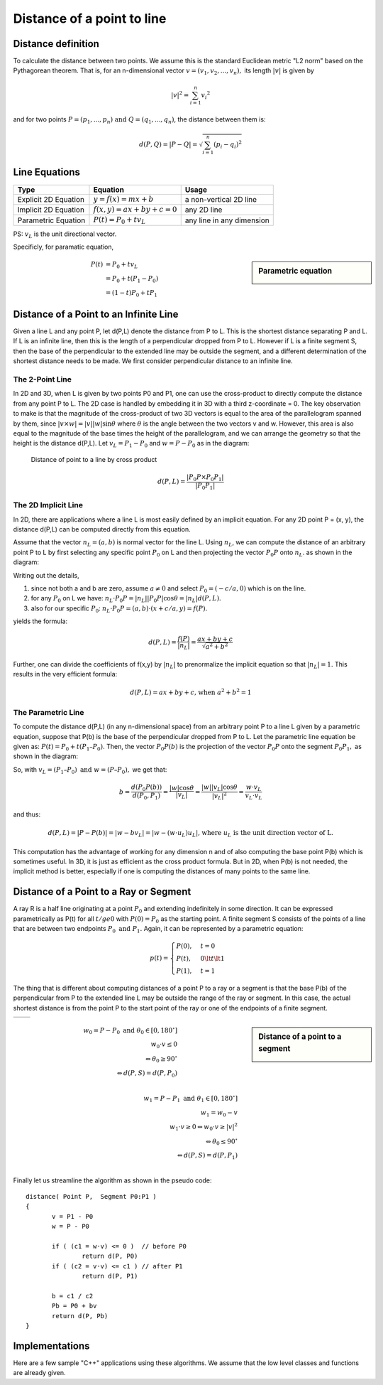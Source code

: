 ***************************
Distance of a point to line
***************************

Distance definition
===================

To calculate the distance between two points. We assume this is the standard Euclidean metric "L2 norm" 
based on the Pythagorean theorem. That is, for an n-dimensional vector :math:`v=(v_1,v_2,...,v_n),` its 
length :math:`|v|` is given by

.. math::

   |v|^2 = \sum_{i=1}^{n} {v_i}^2   

and for two points :math:`P=(p_1,...,p_n) \text{ and } Q=(q_1,...,q_n)`, the distance between them is:

.. math::

   d(P, Q) = | P - Q | = \sqrt{\sum_{i=1}^{n} (p_i - q_i)^2}


Line Equations
==============

======================  ===========================  ===========================
Type                    Equation                     Usage                      
======================  ===========================  ===========================
Explicit 2D Equation    :math:`y=f(x)=mx+b`          a non-vertical 2D line     
Implicit 2D Equation    :math:`f(x,y)=ax+by+c=0`     any 2D line                
Parametric Equation     :math:`P(t) = P_0 + tv_L`    any line in any dimension  
======================  ===========================  ===========================

PS: :math:`v_L` is the unit directional vector.

Specificly, for paramatic equation, 

.. sidebar:: Parametric equation

   .. image:: images/parametric_equation.gif

.. math:: 

   P(t) &= P_0 + tv_L \\
        &= P_0 + t(P_1 - P_0) \\
        &= (1-t)P_0 + tP_1


Distance of a Point to an Infinite Line
=======================================

Given a line L and any point P, let d(P,L) denote the distance from P to L. 
This is the shortest distance separating P and L. If L is an infinite line, 
then this is the length of a perpendicular dropped from P to L. However if L 
is a finite segment S, then the base of the perpendicular to the extended line 
may be outside the segment, and a different determination of the shortest distance 
needs to be made. We first consider perpendicular distance to an infinite line.

The 2-Point Line
----------------

In 2D and 3D, when L is given by two points P0 and P1, one can use the cross-product 
to directly compute the distance from any point P to L. The 2D case is handled by embedding 
it in 3D with a third z-coordinate = 0. The key observation to make is that the magnitude of 
the cross-product of two 3D vectors is equal to the area of the parallelogram spanned by them, 
since :math:`|v \times w| = |v||w| \sin{\theta}` where :math:`\theta` is the angle between 
the two vectors v and w. However, this area is also equal to the magnitude of the base times 
the height of the parallelogram, and we can arrange the geometry so that the height is the 
distance d(P,L). Let :math:`v_L=P_1 - P_0` and :math:`w = P - P_0` as in the diagram:


.. figure:: images/distance_p_2_l_by_cross_product.gif

   Distance of point to a line by cross product

   .. math::

      d(P, L) = \frac{|P_0P \times P_0P_1|}{|P_0P_1|}


The 2D Implicit Line
--------------------

In 2D, there are applications where a line L is most easily defined by an implicit equation. 
For any 2D point P = (x, y), the distance d(P,L) can be computed directly from this equation.

Assume that the vector :math:`n_L = (a, b)` is normal vector for the line L. Using :math:`n_L`, 
we can compute the distance of an arbitrary point P to L by first selecting any specific point 
:math:`P_0` on L and then projecting the vector :math:`P_0P` onto :math:`n_L`. as shown in the 
diagram:

.. image:: images/distance_by_implicit_equation.gif

Writing out the details,

#. since not both a and b are zero, assume :math:`a \ne 0` and select :math:`P_0 = (-c / a, 0)` which is on the line.
#. for any :math:`P_0` on L we have: :math:`n_L \cdot P_0P = |n_L||P_0P| \cos{\theta} = |n_L| d(P, L).`
#. also for our specific :math:`P_0`: :math:`n_L \cdot P_0P = (a, b) \cdot (x+c/a, y) = f(P).`

yields the formula:

.. math::

   d(P,L) = \frac{f(P)}{|n_L|} = \frac{ax+by+c}{\sqrt{a^2 + b^2}}

Further, one can divide the coefficients of f(x,y) by :math:`|n_L|` to prenormalize the implicit equation so that 
:math:`|n_L| = 1.` This results in the very efficient formula:

.. math::

   d(P,L) = ax+by+c \text{, when } a^2 + b^2 = 1


The Parametric Line
-------------------

To compute the distance d(P,L) (in any n-dimensional space) from an arbitrary point P 
to a line L given by a parametric equation, suppose that P(b) is the base of the perpendicular 
dropped from P to L. Let the parametric line equation be given as: :math:`P(t) = P_0 + t (P_1 – P_0).` 
Then, the vector :math:`P_0P(b)` is the projection of the vector :math:`P_0P` onto the segment 
:math:`P_0P_1,` as shown in the diagram:

.. image:: images/distance_by_parametric_equation.gif

So, with :math:`v_L = (P_1 – P_0) \text{ and } w = (P – P_0),` we get that:

.. math::

   b = \frac{d(P_0P(b))}{d(P_0, P_1)} = \frac{|w|\cos{\theta}}{|v_L|} 
     = \frac{|w||v_L|\cos{\theta}}{|v_L|^2} = \frac{w \cdot v_L}{v_L \cdot v_L}


and thus:

.. math::
   
   d(P, L) = |P - P(b)| = |w - bv_L| = |w-(w \cdot u_L)u_L| 
   \text{, where } u_L \text{ is the unit direction vector of L.}

This computation has the advantage of working for any dimension n and of also computing 
the base point P(b) which is sometimes useful. In 3D, it is just as efficient as the cross 
product formula. But in 2D, when P(b) is not needed, the implicit method is better, especially 
if one is computing the distances of many points to the same line.


Distance of a Point to a Ray or Segment
=======================================

A ray R is a half line originating at a point :math:`P_0` and extending indefinitely in some direction. 
It can be expressed parametrically as P(t) for all :math:`t /ge 0` with :math:`P(0) = P_0` as the starting point. 
A finite segment S consists of the points of a line that are between two endpoints :math:`P_0 \text{ and } P_1.` 
Again, it can be represented by a parametric equation:

.. math::

   p(t) = 
   \begin{cases}
   P(0), & t=0 \\
   P(t), & 0 \lt t \lt 1 \\
   P(1), & t=1
   \end{cases}

The thing that is different about computing distances of a point P to a ray or a segment is that 
the base P(b) of the perpendicular from P to the extended line L may be outside the range of the 
ray or segment. In this case, the actual shortest distance is from the point P to the start point 
of the ray or one of the endpoints of a finite segment.

+-----------------------------------------+----------------------------------------+
| .. image:: images/distance_with_ray.gif | .. image:: images/distance_segment.gif |
+-----------------------------------------+----------------------------------------+


.. sidebar:: Distance of a point to a segment

   .. image:: images/distance_segment_2.gif
   .. image:: images/distance_segment_3.gif

.. math::

   w_0 = P - P_0 \text{ and } \theta_0 \in [0, 180^\circ] \\
   w_0 \cdot v \le 0 \\
   \Leftrightarrow \theta_0 \ge 90^\circ \\
   \Leftrightarrow d(P,S) = d(P,P_0) \\

   w_1 = P - P_1 \text{ and } \theta_1 \in [0, 180^\circ] \\
   w_1 = w_0 - v \\
   w_1 \cdot v \ge 0  \Leftrightarrow w_0 \cdot v \ge |v|^2 \\
   \Leftrightarrow \theta_0 \le 90^\circ \\
   \Leftrightarrow d(P,S) = d(P,P_1) \\

Finally let us streamline the algorithm as shown in the pseudo code::

   distance( Point P,  Segment P0:P1 )
   {
          v = P1 - P0
          w = P - P0
   
          if ( (c1 = w·v) <= 0 )  // before P0
                  return d(P, P0)
          if ( (c2 = v·v) <= c1 ) // after P1
                  return d(P, P1)
   
          b = c1 / c2
          Pb = P0 + bv
          return d(P, Pb)
   }


Implementations
===============

Here are a few sample "C++" applications using these algorithms. We assume that the low level classes and functions are already given.

.. code-block:: cpp
   :caption: C++  implementations

   // Assume that classes are already given for the objects:
   //     Point and Vector with
   //          coordinates {float x, y, z;} (z=0  for 2D)
   //          appropriate operators for:
   //               Point  = Point ± Vector
   //               Vector = Point - Point
   //               Vector = Scalar * Vector
   //     Line with defining endpoints {Point P0, P1;}
   //     Segment with defining endpoints {Point P0, P1;}
   //===================================================================
   
   // dot product (3D) which allows vector operations in arguments
   #define dot(u,v)   ((u).x * (v).x + (u).y * (v).y + (u).z * (v).z)
   #define norm(v)     sqrt(dot(v,v))     // norm = length of  vector
   #define d(u,v)      norm(u-v)          // distance = norm of difference

   // closest2D_Point_to_Line(): find the closest 2D Point to a Line
   //     Input:  an array P[] of n points, and a Line L
   //     Return: the index i of the Point P[i] closest to L
   int closest2D_Point_to_Line( Point P[], int n, Line L)
   {
        // Get coefficients of the implicit line equation.
        // ax + by +c = 0
        // Do NOT normalize since scaling by a constant
        // is irrelevant for just comparing distances.
        float a = L.P0.y - L.P1.y;
        float b = L.P1.x - L.P0.x;
        float c = L.P0.x * L.P1.y - L.P1.x * L.P0.y; // cross product of OP_0 and OP_1
   
        // initialize min index and distance to P[0]
        int mi = 0;
        float min = a * P[0].x + b * P[0].y + c;
        if (min < 0) min = -min;     // absolute value
   
        // loop through Point array testing for min distance to L
        for (i=1; i<n; i++) {
             // just use dist squared (sqrt not  needed for comparison)
             float dist = a * P[i].x + b * P[i].y  + c;
             if (dist < 0) dist = -dist;    // absolute value
             if (dist < min) {      // this point is closer
                  mi = i;              // so have a new minimum
                  min = dist;
             }
        }
        return mi;     // the index of the closest  Point P[mi]
   }

   // dist_Point_to_Line(): get the distance of a point to a line
   //     Input:  a Point P and a Line L (in any dimension)
   //     Return: the shortest distance from P to L
   float dist_Point_to_Line( Point P, Line L)
   {
        Vector v = L.P1 - L.P0;
        Vector w = P - L.P0;
   
        double c1 = dot(w,v);
        double c2 = dot(v,v);
        double b = c1 / c2;
   
        Point Pb = L.P0 + b * v;
        return d(P, Pb);
   }

   // dist_Point_to_Segment(): get the distance of a point to a segment
   //     Input:  a Point P and a Segment S (in any dimension)
   //     Return: the shortest distance from P to S
   float dist_Point_to_Segment( Point P, Segment S)
   {
        Vector v = S.P1 - S.P0;
        Vector w = P - S.P0;
   
        double c1 = dot(w,v);
        if ( c1 <= 0 )
             return d(P, S.P0);
   
        double c2 = dot(v,v);
        if ( c2 <= c1 )
             return d(P, S.P1);
   
        double b = c1 / c2;
        Point Pb = S.P0 + b * v;
        return d(P, Pb);
   }
